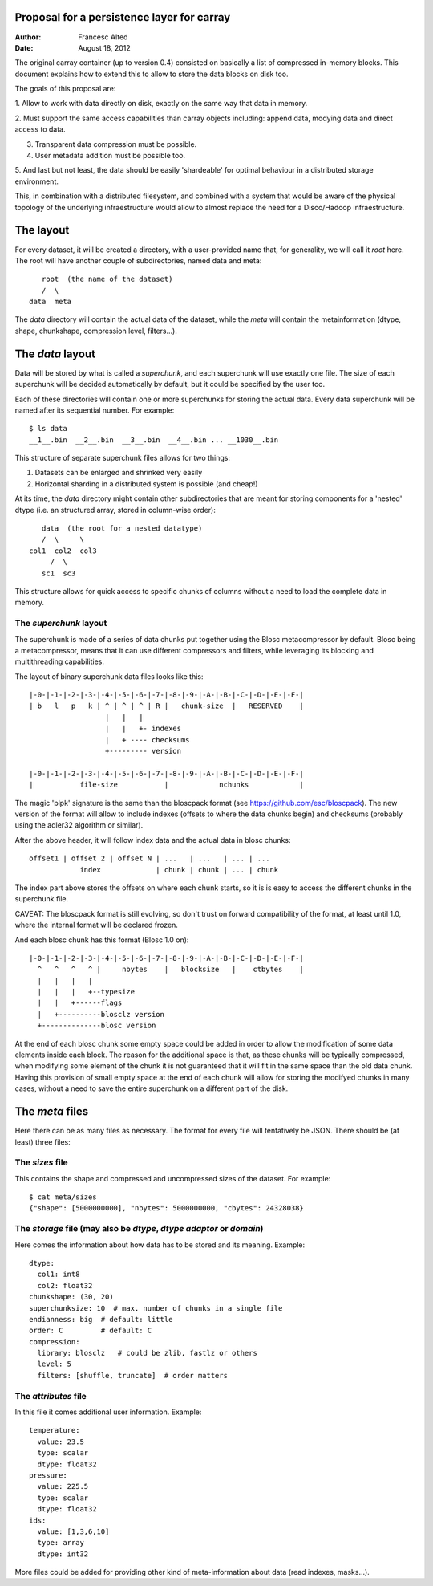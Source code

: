 Proposal for a persistence layer for carray
-------------------------------------------

:Author: Francesc Alted
:Date: August 18, 2012


The original carray container (up to version 0.4) consisted on
basically a list of compressed in-memory blocks.  This document
explains how to extend this to allow to store the data blocks on disk
too.

The goals of this proposal are:

1. Allow to work with data directly on disk, exactly on the same way
that data in memory.

2. Must support the same access capabilities than carray objects
including: append data, modying data and direct access to data.

3. Transparent data compression must be possible.

4. User metadata addition must be possible too.

5. And last but not least, the data should be easily 'shardeable' for
optimal behaviour in a distributed storage environment.

This, in combination with a distributed filesystem, and combined with
a system that would be aware of the physical topology of the
underlying infraestructure would allow to almost replace the need for
a Disco/Hadoop infraestructure.


The layout
----------

For every dataset, it will be created a directory, with a
user-provided name that, for generality, we will call it `root` here.
The root will have another couple of subdirectories, named data and
meta::

        root  (the name of the dataset)
        /  \
     data  meta

The `data` directory will contain the actual data of the dataset,
while the `meta` will contain the metainformation (dtype, shape,
chunkshape, compression level, filters...).

The `data` layout
-----------------

Data will be stored by what is called a `superchunk`, and each
superchunk will use exactly one file.  The size of each superchunk
will be decided automatically by default, but it could be specified by
the user too.

Each of these directories will contain one or more superchunks for
storing the actual data.  Every data superchunk will be named after
its sequential number.  For example::

    $ ls data
    __1__.bin  __2__.bin  __3__.bin  __4__.bin ... __1030__.bin

This structure of separate superchunk files allows for two things:

1. Datasets can be enlarged and shrinked very easily
2. Horizontal sharding in a distributed system is possible (and cheap!)

At its time, the `data` directory might contain other subdirectories
that are meant for storing components for a 'nested' dtype (i.e. an
structured array, stored in column-wise order)::

        data  (the root for a nested datatype)
        /  \     \
     col1  col2  col3
          /  \
        sc1  sc3

This structure allows for quick access to specific chunks of columns
without a need to load the complete data in memory.

The `superchunk` layout
~~~~~~~~~~~~~~~~~~~~~~~

The superchunk is made of a series of data chunks put together using
the Blosc metacompressor by default.  Blosc being a metacompressor,
means that it can use different compressors and filters, while
leveraging its blocking and multithreading capabilities.

The layout of binary superchunk data files looks like this::

    |-0-|-1-|-2-|-3-|-4-|-5-|-6-|-7-|-8-|-9-|-A-|-B-|-C-|-D-|-E-|-F-|
    | b   l   p   k | ^ | ^ | ^ | R |   chunk-size  |   RESERVED    |
                      |   |   |
                      |   |   +- indexes
                      |   + ---- checksums
                      +--------- version

    |-0-|-1-|-2-|-3-|-4-|-5-|-6-|-7-|-8-|-9-|-A-|-B-|-C-|-D-|-E-|-F-|
    |           file-size           |            nchunks            |

The magic 'blpk' signature is the same than the bloscpack format (see
https://github.com/esc/bloscpack).  The new version of the format will
allow to include indexes (offsets to where the data chunks begin) and
checksums (probably using the adler32 algorithm or similar).

After the above header, it will follow index data and the actual data
in blosc chunks::

    offset1 | offset 2 | offset N | ...   | ...   | ... | ...
                index             | chunk | chunk | ... | chunk

The index part above stores the offsets on where each chunk starts, so
it is is easy to access the different chunks in the superchunk file.

CAVEAT: The bloscpack format is still evolving, so don't trust on
forward compatibility of the format, at least until 1.0, where the
internal format will be declared frozen.

And each blosc chunk has this format (Blosc 1.0 on)::

    |-0-|-1-|-2-|-3-|-4-|-5-|-6-|-7-|-8-|-9-|-A-|-B-|-C-|-D-|-E-|-F-|
      ^   ^   ^   ^ |     nbytes    |   blocksize   |    ctbytes    |
      |   |   |   |
      |   |   |   +--typesize
      |   |   +------flags
      |   +----------blosclz version
      +--------------blosc version

At the end of each blosc chunk some empty space could be added in
order to allow the modification of some data elements inside each
block.  The reason for the additional space is that, as these chunks
will be typically compressed, when modifying some element of the chunk
it is not guaranteed that it will fit in the same space than the old
data chunk.  Having this provision of small empty space at the end of
each chunk will allow for storing the modifyed chunks in many cases,
without a need to save the entire superchunk on a different part of
the disk.

The `meta` files
----------------

Here there can be as many files as necessary.  The format for every
file will tentatively be JSON.  There should be (at least) three
files:

The `sizes` file
~~~~~~~~~~~~~~~~

This contains the shape and compressed and uncompressed sizes of the
dataset.  For example::

    $ cat meta/sizes
    {"shape": [5000000000], "nbytes": 5000000000, "cbytes": 24328038}

The `storage` file (may also be `dtype`, `dtype adaptor` or `domain`)
~~~~~~~~~~~~~~~~~~

Here comes the information about how data has to be stored and its
meaning. Example::

    dtype: 
      col1: int8
      col2: float32
    chunkshape: (30, 20)
    superchunksize: 10  # max. number of chunks in a single file
    endianness: big  # default: little
    order: C         # default: C
    compression:
      library: blosclz   # could be zlib, fastlz or others
      level: 5
      filters: [shuffle, truncate]  # order matters

The `attributes` file
~~~~~~~~~~~~~~~~~~~~~

In this file it comes additional user information.  Example::

    temperature:
      value: 23.5
      type: scalar
      dtype: float32
    pressure:
      value: 225.5
      type: scalar
      dtype: float32
    ids:
      value: [1,3,6,10]
      type: array
      dtype: int32

More files could be added for providing other kind of meta-information
about data (read indexes, masks...).
